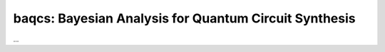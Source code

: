 .. -*- mode: rst -*-

baqcs: Bayesian Analysis for Quantum Circuit Synthesis
======================================================

...

